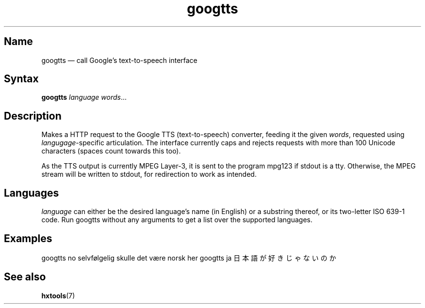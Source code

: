.TH googtts 1 "2011-08-30" "hxtools" "hxtools"
.SH Name
googtts \(em call Google's text-to-speech interface
.SH Syntax
.PP
\fBgoogtts\fP \fIlanguage\fP \fIwords\fP...
.SH Description
.PP
Makes a HTTP request to the Google TTS (text-to-speech) converter, feeding it
the given \fIwords\fP, requested using \fIlangugage\fP-specific articulation.
The interface currently caps and rejects requests with more than 100 Unicode
characters (spaces count towards this too).
.PP
As the TTS output is currently MPEG Layer-3, it is sent to the program mpg123
if stdout is a tty. Otherwise, the MPEG stream will be written to stdout, for
redirection to work as intended.
.SH Languages
.PP
\fIlanguage\fP can either be the desired language's name (in English) or a
substring thereof, or its two-letter ISO 639-1 code. Run googtts without any
arguments to get a list over the supported languages.
.SH Examples
.PP
googtts no selvfølgelig skulle det være norsk her
googtts ja 日本語が好きじゃないのか
.SH See also
.PP
\fBhxtools\fP(7)
